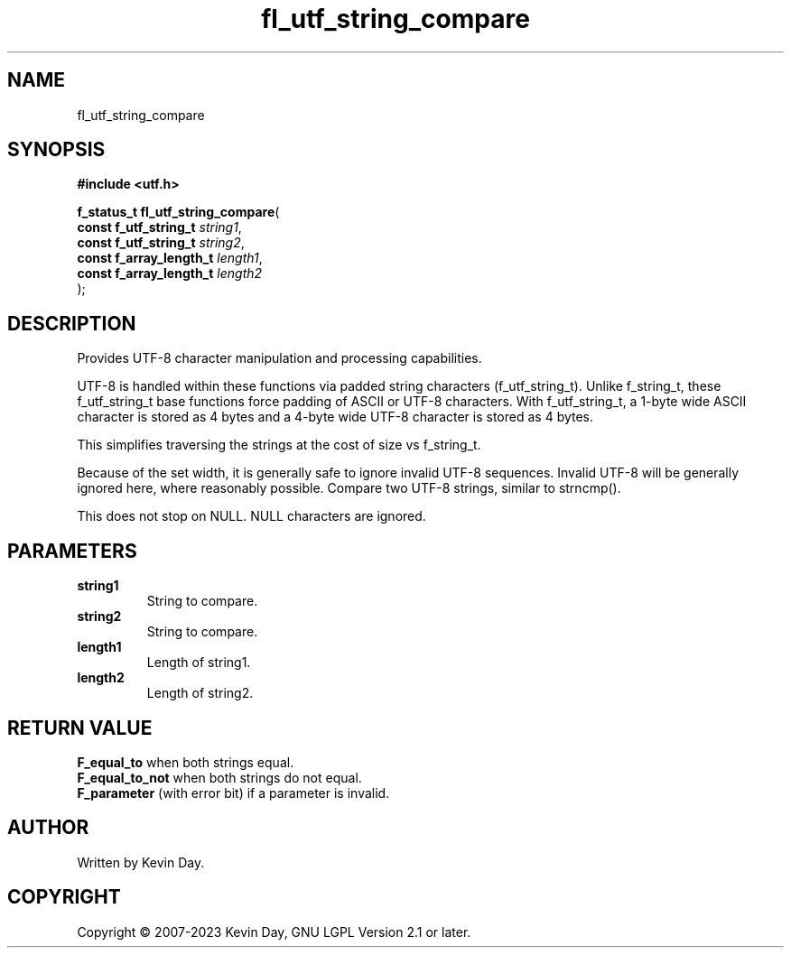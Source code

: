 .TH fl_utf_string_compare "3" "July 2023" "FLL - Featureless Linux Library 0.6.6" "Library Functions"
.SH "NAME"
fl_utf_string_compare
.SH SYNOPSIS
.nf
.B #include <utf.h>
.sp
\fBf_status_t fl_utf_string_compare\fP(
    \fBconst f_utf_string_t   \fP\fIstring1\fP,
    \fBconst f_utf_string_t   \fP\fIstring2\fP,
    \fBconst f_array_length_t \fP\fIlength1\fP,
    \fBconst f_array_length_t \fP\fIlength2\fP
);
.fi
.SH DESCRIPTION
.PP
Provides UTF-8 character manipulation and processing capabilities.
.PP
UTF-8 is handled within these functions via padded string characters (f_utf_string_t). Unlike f_string_t, these f_utf_string_t base functions force padding of ASCII or UTF-8 characters. With f_utf_string_t, a 1-byte wide ASCII character is stored as 4 bytes and a 4-byte wide UTF-8 character is stored as 4 bytes.
.PP
This simplifies traversing the strings at the cost of size vs f_string_t.
.PP
Because of the set width, it is generally safe to ignore invalid UTF-8 sequences. Invalid UTF-8 will be generally ignored here, where reasonably possible. Compare two UTF-8 strings, similar to strncmp().
.PP
This does not stop on NULL. NULL characters are ignored.
.SH PARAMETERS
.TP
.B string1
String to compare.

.TP
.B string2
String to compare.

.TP
.B length1
Length of string1.

.TP
.B length2
Length of string2.

.SH RETURN VALUE
.PP
\fBF_equal_to\fP when both strings equal.
.br
\fBF_equal_to_not\fP when both strings do not equal.
.br
\fBF_parameter\fP (with error bit) if a parameter is invalid.
.SH AUTHOR
Written by Kevin Day.
.SH COPYRIGHT
.PP
Copyright \(co 2007-2023 Kevin Day, GNU LGPL Version 2.1 or later.
